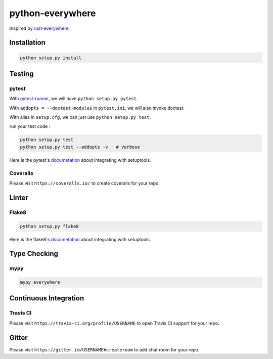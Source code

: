 ========================================
python-everywhere
========================================

|issues|
|travis|
|license|
|coveralls|
|pypi-dm|
|gitter|


Inspired by `rust-everywhere <https://github.com/japaric/rust-everywhere>`_.


Installation
========================================

.. code-block:: sh

    python setup.py install



Testing
========================================

pytest
------------------------------

With `pytest-runner <https://github.com/pytest-dev/pytest-runner>`_,
we will have ``python setup.py pytest``.

With ``addopts = --doctest-modules`` in ``pytest.ini``,
we will also invoke doctest.

With alias in ``setup.cfg``, we can just use ``python setup.py test``.

run your test code :

.. code-block:: sh

    python setup.py test
    python setup.py test --addopts -v   # verbose


Here is the pytest's `documetation <https://pytest.org/latest/goodpractices.html#integrating-with-setuptools-python-setup-py-test-pytest-runner>`_ about integrating with setuptools.


Coveralls
------------------------------

Please visit ``https://coveralls.io/`` to create coveralls for your repo.



Linter
========================================

Flake8
------------------------------

.. code-block:: sh

    python setup.py flake8


Here is the flake8's `documetation <http://flake8.readthedocs.io/en/latest/setuptools.html>`_ about integrating with setuptools.



Type Checking
========================================

mypy
------------------------------

.. code-block:: sh

    mypy everywhere



Continuous Integration
========================================

Travis CI
------------------------------

Please visit ``https://travis-ci.org/profile/USERNAME``
to open Travis CI support for your repo.


Gitter
========================================

Please visit ``https://gitter.im/USERNAME#createroom``
to add chat room for your repo.


.. |issues| image:: https://img.shields.io/github/issues/wdv4758h/python-everywhere.svg
   :target: https://github.com/wdv4758h/python-everywhere/issues

.. |travis| image:: https://img.shields.io/travis/wdv4758h/python-everywhere.svg
   :target: https://travis-ci.org/wdv4758h/python-everywhere

.. |gitter| image:: https://badges.gitter.im/Join%20Chat.svg
   :alt: Join the chat at https://gitter.im/wdv4758h/python-everywhere
   :target: https://gitter.im/wdv4758h/python-everywhere

.. |coveralls| image:: https://coveralls.io/repos/github/wdv4758h/python-everywhere/badge.svg
   :target: https://coveralls.io/github/wdv4758h/python-everywhere

.. |pypi-dm| image:: https://img.shields.io/pypi/dm/python-everywhere.svg
   :target: https://pypi.python.org/pypi/python-everywhere

.. |license| image:: https://img.shields.io/github/license/wdv4758h/python-everywhere.svg
   :target: https://github.com/wdv4758h/python-everywhere/blob/master/LICENSE

